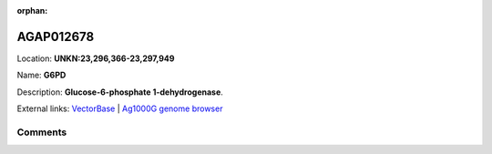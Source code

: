 :orphan:



AGAP012678
==========

Location: **UNKN:23,296,366-23,297,949**

Name: **G6PD**

Description: **Glucose-6-phosphate 1-dehydrogenase**.

External links:
`VectorBase <https://www.vectorbase.org/Anopheles_gambiae/Gene/Summary?g=AGAP012678>`_ |
`Ag1000G genome browser <https://www.malariagen.net/apps/ag1000g/phase1-AR3/index.html?genome_region=UNKN:23296366-23297949#genomebrowser>`_





Comments
--------


.. raw:: html

    <div id="disqus_thread"></div>
    <script>
    
    var disqus_config = function () {
        this.page.identifier = '/gene/{{ gene.id }}';
    };
    
    (function() { // DON'T EDIT BELOW THIS LINE
    var d = document, s = d.createElement('script');
    s.src = 'https://agam-selection-atlas.disqus.com/embed.js';
    s.setAttribute('data-timestamp', +new Date());
    (d.head || d.body).appendChild(s);
    })();
    </script>
    <noscript>Please enable JavaScript to view the <a href="https://disqus.com/?ref_noscript">comments.</a></noscript>


